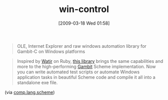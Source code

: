 #+POSTID: 2057
#+DATE: [2009-03-18 Wed 01:58]
#+OPTIONS: toc:nil num:nil todo:nil pri:nil tags:nil ^:nil TeX:nil
#+CATEGORY: Link
#+TAGS: Programming Language, Scheme
#+TITLE: win-control

#+BEGIN_QUOTE
  OLE, Internet Explorer and raw windows automation library for Gambit-C on Windows platforms
#+END_QUOTE





#+BEGIN_QUOTE
  Inspired by [[http://wtr.rubyforge.org/][Watir]] on Ruby, [[http://code.google.com/p/win-control/][this library]] brings the same capabilities and more to the high-performing [[http://dynamo.iro.umontreal.ca/~gambit/wiki/index.php/Main_Page][Gambit]] Scheme implementation. Now you can write automated test scripts or automate Windows application tasks in beautiful Scheme code and compile it all into a standalone exe file.
#+END_QUOTE



(via [[http://groups.google.com/group/comp.lang.scheme/browse_thread/thread/9307a8834f138b91?pli=1][comp.lang.scheme]])



